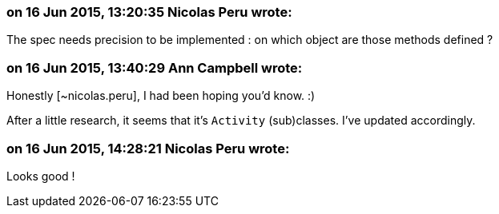 === on 16 Jun 2015, 13:20:35 Nicolas Peru wrote:
The spec needs precision to be implemented : on which object are those methods defined ? 

=== on 16 Jun 2015, 13:40:29 Ann Campbell wrote:
Honestly [~nicolas.peru], I had been hoping you'd know. :)

After a little research, it seems that it's ``++Activity++`` (sub)classes. I've updated accordingly.

=== on 16 Jun 2015, 14:28:21 Nicolas Peru wrote:
Looks good !

